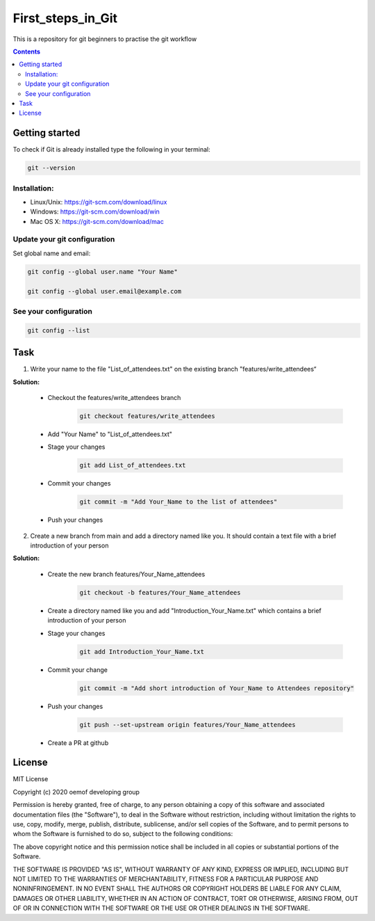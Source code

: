 ~~~~~~~~~~~~~~~~~~
First_steps_in_Git
~~~~~~~~~~~~~~~~~~

This is a repository for git beginners to practise the git workflow

.. contents::


Getting started
===============

To check if Git is already installed type the following in your terminal:

.. code:: bash

    git --version



Installation:
*************

* Linux/Unix: `<https://git-scm.com/download/linux>`_

* Windows: `<https://git-scm.com/download/win>`_

* Mac OS X: `<https://git-scm.com/download/mac>`_



Update your git configuration
******************************

Set global name and email:

.. code:: bash

    git config --global user.name "Your Name"

    git config --global user.email@example.com


See your configuration
**********************

.. code:: bash

    git config --list



Task
====


1. Write your name to the file "List_of_attendees.txt" on the existing branch "features/write_attendees“

**Solution:**

	* Checkout the features/write_attendees branch
		.. code:: bash
	
			git checkout features/write_attendees

	* Add "Your Name" to "List_of_attendees.txt"

	* Stage your changes
		.. code:: bash

			git add List_of_attendees.txt

	* Commit your changes
		.. code:: bash

			git commit -m "Add Your_Name to the list of attendees"

	* Push your changes
		.. code:: bash
			git push


2. Create a new branch from main and add a directory named like you. It should contain a text file with a brief introduction of your person

**Solution:**

	* Create the new branch features/Your_Name_attendees
		.. code:: bash

			git checkout -b features/Your_Name_attendees

	* Create a directory named like you and add "Introduction_Your_Name.txt" which contains a brief introduction of your person

	
	* Stage your changes
		.. code:: bash

			git add Introduction_Your_Name.txt

	* Commit your change 
		.. code:: bash

			git commit -m "Add short introduction of Your_Name to Attendees repository"

	* Push your changes 
		.. code:: bash

			git push --set-upstream origin features/Your_Name_attendees

	* Create a PR at github 



License
=======

MIT License

Copyright (c) 2020 oemof developing group

Permission is hereby granted, free of charge, to any person obtaining a copy
of this software and associated documentation files (the "Software"), to deal
in the Software without restriction, including without limitation the rights
to use, copy, modify, merge, publish, distribute, sublicense, and/or sell
copies of the Software, and to permit persons to whom the Software is
furnished to do so, subject to the following conditions:

The above copyright notice and this permission notice shall be included in all
copies or substantial portions of the Software.

THE SOFTWARE IS PROVIDED "AS IS", WITHOUT WARRANTY OF ANY KIND, EXPRESS OR
IMPLIED, INCLUDING BUT NOT LIMITED TO THE WARRANTIES OF MERCHANTABILITY,
FITNESS FOR A PARTICULAR PURPOSE AND NONINFRINGEMENT. IN NO EVENT SHALL THE
AUTHORS OR COPYRIGHT HOLDERS BE LIABLE FOR ANY CLAIM, DAMAGES OR OTHER
LIABILITY, WHETHER IN AN ACTION OF CONTRACT, TORT OR OTHERWISE, ARISING FROM,
OUT OF OR IN CONNECTION WITH THE SOFTWARE OR THE USE OR OTHER DEALINGS IN THE
SOFTWARE.


.. |badge_coverage| image:: https://coveralls.io/repos/github/oemof-heat/DHNx/badge.svg?branch=dev&service=github
    :target: https://coveralls.io/github/oemof-heat/DHNx?branch=dev
    :alt: Test coverage

.. |badge_travis| image:: https://api.travis-ci.org/oemof/DHNx.svg?branch=dev
    :target: https://travis-ci.org/oemof/DHNx
    :alt: Build status

.. |zenodo| image:: https://zenodo.org/badge/DOI/10.5281/zenodo.4147049.svg
   :target: https://doi.org/10.5281/zenodo.4147049

.. |readthedocs| image:: https://readthedocs.org/projects/dhnx/badge/?version=latest
    :target: https://dhnx.readthedocs.io/en/latest/?badge=latest
    :alt: Documentation Status
